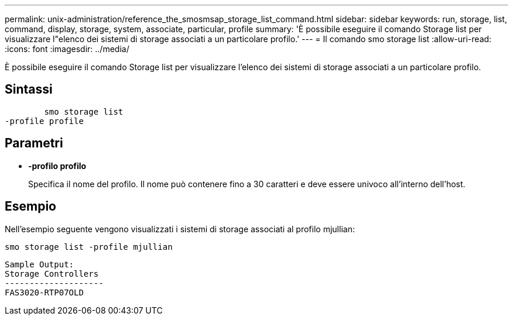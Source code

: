 ---
permalink: unix-administration/reference_the_smosmsap_storage_list_command.html 
sidebar: sidebar 
keywords: run, storage, list, command, display, storage, system, associate, particular, profile 
summary: 'È possibile eseguire il comando Storage list per visualizzare l"elenco dei sistemi di storage associati a un particolare profilo.' 
---
= Il comando smo storage list
:allow-uri-read: 
:icons: font
:imagesdir: ../media/


[role="lead"]
È possibile eseguire il comando Storage list per visualizzare l'elenco dei sistemi di storage associati a un particolare profilo.



== Sintassi

[listing]
----

        smo storage list
-profile profile
----


== Parametri

* *-profilo profilo*
+
Specifica il nome del profilo. Il nome può contenere fino a 30 caratteri e deve essere univoco all'interno dell'host.





== Esempio

Nell'esempio seguente vengono visualizzati i sistemi di storage associati al profilo mjullian:

[listing]
----
smo storage list -profile mjullian
----
[listing]
----

Sample Output:
Storage Controllers
--------------------
FAS3020-RTP07OLD
----